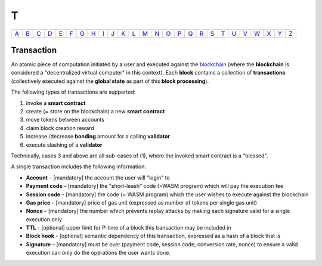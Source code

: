 T
===

============== ============== ============== ============== ============== ============== ============== ============== ============== ============== ============== ============== ============== ============== ============== ============== ============== ============== ============== ============== ============== ============== ============== ============== ============== ============== 
`A <A.html>`_  `B <B.html>`_  `C <C.html>`_  `D <D.html>`_  `E <E.html>`_  `F <F.html>`_  `G <G.html>`_  `H <H.html>`_  `I <I.html>`_  `J <J.html>`_  `K <K.html>`_  `L <L.html>`_  `M <M.html>`_  `N <N.html>`_  `O <O.html>`_  `P <P.html>`_  `Q <Q.html>`_  `R <R.html>`_  `S <S.html>`_  `T <T.html>`_  `U <U.html>`_  `V <V.html>`_  `W <W.html>`_  `X <X.html>`_  `Y <Y.html>`_  `Z <Z.html>`_  
============== ============== ============== ============== ============== ============== ============== ============== ============== ============== ============== ============== ============== ============== ============== ============== ============== ============== ============== ============== ============== ============== ============== ============== ============== ============== 

Transaction
^^^^^^^^^^^
An atomic piece of computation initiated by a user and executed against the `blockchain <B.html#blockchain>`_ (where the **blockchain** is considered a "decentralized virtual computer" in this context). Each **block** contains a collection of **transactions** (collectively executed against the **global state** as part of this **block processing**).

The following types of transactions are supported:

#. invoke a **smart contract**
#. create (= store on the blockchain) a new **smart contract**
#. move tokens between accounts
#. claim block creation reward
#. increase /decrease **bonding** amount for a calling **validator**
#. execute slashing of a **validator**

Technically, cases 3 and above are all sub-cases of (1), where the invoked smart contract is a "blessed".

A single transaction includes the following information:

*  **Account** – [mandatory] the account the user will "login" to
*  **Payment code** – [mandatory] the "short-leash" code (=WASM program) which will pay the execution fee
*  **Session code** – [mandatory] the code (= WASM program) which the user wishes to execute against the blockchain
*  **Gas price** – [mandatory] price of gas unit (expressed as number of tokens per single gas unit)
*  **Nonce** – [mandatory] the number which prevents replay attacks by making each signature valid for a single execution only
*  **TTL** - [optional] upper limit for P-time of a block this transaction may be included in
*  **Block hook** - [optional] semantic dependency of this transaction, expressed as a hash of a block that is 
*  **Signature** – [mandatory] must be over (payment code, session code, conversion rate, nonce) to ensure a valid execution can only do the operations the user wants done.
